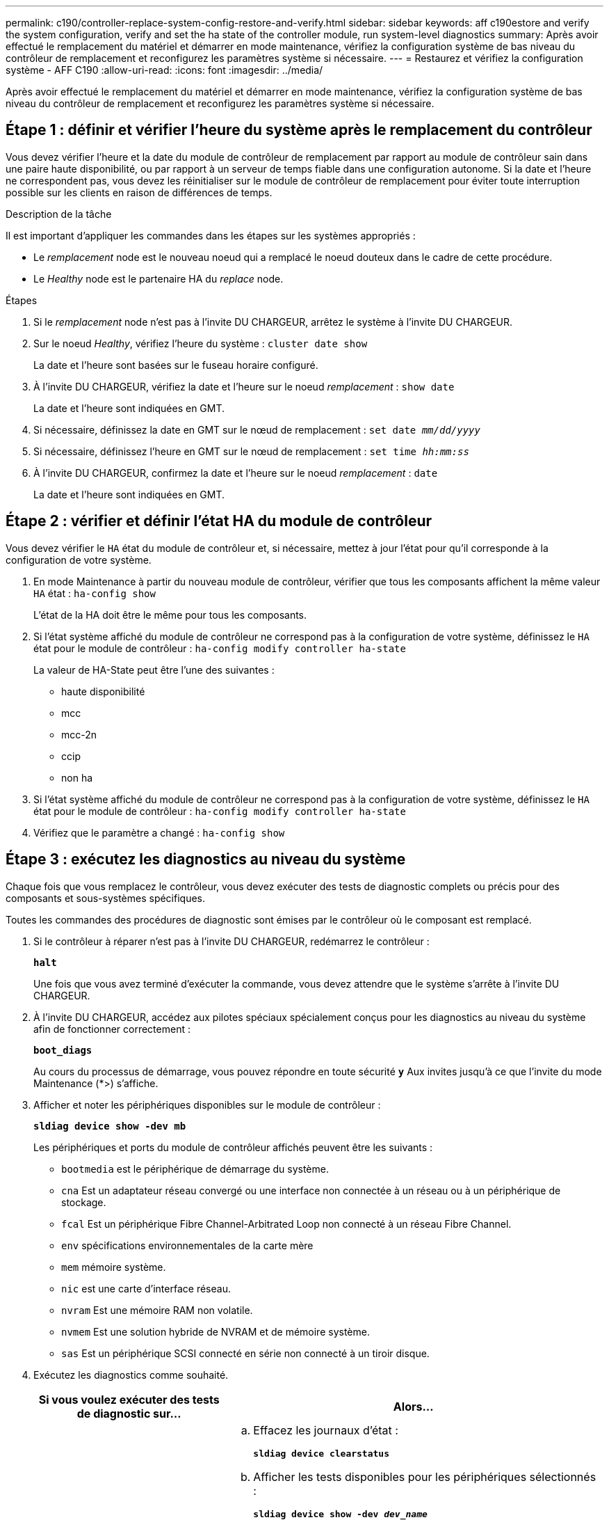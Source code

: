 ---
permalink: c190/controller-replace-system-config-restore-and-verify.html 
sidebar: sidebar 
keywords: aff c190estore and verify the system configuration, verify and set the ha state of the controller module, run system-level diagnostics 
summary: Après avoir effectué le remplacement du matériel et démarrer en mode maintenance, vérifiez la configuration système de bas niveau du contrôleur de remplacement et reconfigurez les paramètres système si nécessaire. 
---
= Restaurez et vérifiez la configuration système - AFF C190
:allow-uri-read: 
:icons: font
:imagesdir: ../media/


[role="lead"]
Après avoir effectué le remplacement du matériel et démarrer en mode maintenance, vérifiez la configuration système de bas niveau du contrôleur de remplacement et reconfigurez les paramètres système si nécessaire.



== Étape 1 : définir et vérifier l'heure du système après le remplacement du contrôleur

Vous devez vérifier l'heure et la date du module de contrôleur de remplacement par rapport au module de contrôleur sain dans une paire haute disponibilité, ou par rapport à un serveur de temps fiable dans une configuration autonome. Si la date et l'heure ne correspondent pas, vous devez les réinitialiser sur le module de contrôleur de remplacement pour éviter toute interruption possible sur les clients en raison de différences de temps.

.Description de la tâche
Il est important d'appliquer les commandes dans les étapes sur les systèmes appropriés :

* Le _remplacement_ node est le nouveau noeud qui a remplacé le noeud douteux dans le cadre de cette procédure.
* Le _Healthy_ node est le partenaire HA du _replace_ node.


.Étapes
. Si le _remplacement_ node n'est pas à l'invite DU CHARGEUR, arrêtez le système à l'invite DU CHARGEUR.
. Sur le noeud _Healthy_, vérifiez l'heure du système : `cluster date show`
+
La date et l'heure sont basées sur le fuseau horaire configuré.

. À l'invite DU CHARGEUR, vérifiez la date et l'heure sur le noeud _remplacement_ : `show date`
+
La date et l'heure sont indiquées en GMT.

. Si nécessaire, définissez la date en GMT sur le nœud de remplacement : `set date _mm/dd/yyyy_`
. Si nécessaire, définissez l'heure en GMT sur le nœud de remplacement : `set time _hh:mm:ss_`
. À l'invite DU CHARGEUR, confirmez la date et l'heure sur le noeud _remplacement_ : `date`
+
La date et l'heure sont indiquées en GMT.





== Étape 2 : vérifier et définir l'état HA du module de contrôleur

Vous devez vérifier le `HA` état du module de contrôleur et, si nécessaire, mettez à jour l'état pour qu'il corresponde à la configuration de votre système.

. En mode Maintenance à partir du nouveau module de contrôleur, vérifier que tous les composants affichent la même valeur `HA` état : `ha-config show`
+
L'état de la HA doit être le même pour tous les composants.

. Si l'état système affiché du module de contrôleur ne correspond pas à la configuration de votre système, définissez le `HA` état pour le module de contrôleur : `ha-config modify controller ha-state`
+
La valeur de HA-State peut être l'une des suivantes :

+
** haute disponibilité
** mcc
** mcc-2n
** ccip
** non ha


. Si l'état système affiché du module de contrôleur ne correspond pas à la configuration de votre système, définissez le `HA` état pour le module de contrôleur : `ha-config modify controller ha-state`
. Vérifiez que le paramètre a changé : `ha-config show`




== Étape 3 : exécutez les diagnostics au niveau du système

Chaque fois que vous remplacez le contrôleur, vous devez exécuter des tests de diagnostic complets ou précis pour des composants et sous-systèmes spécifiques.

Toutes les commandes des procédures de diagnostic sont émises par le contrôleur où le composant est remplacé.

. Si le contrôleur à réparer n'est pas à l'invite DU CHARGEUR, redémarrez le contrôleur :
+
`*halt*`

+
Une fois que vous avez terminé d'exécuter la commande, vous devez attendre que le système s'arrête à l'invite DU CHARGEUR.

. À l'invite DU CHARGEUR, accédez aux pilotes spéciaux spécialement conçus pour les diagnostics au niveau du système afin de fonctionner correctement :
+
`*boot_diags*`

+
Au cours du processus de démarrage, vous pouvez répondre en toute sécurité `*y*` Aux invites jusqu'à ce que l'invite du mode Maintenance (*>) s'affiche.

. Afficher et noter les périphériques disponibles sur le module de contrôleur :
+
`*sldiag device show -dev mb*`

+
Les périphériques et ports du module de contrôleur affichés peuvent être les suivants :

+
** `bootmedia` est le périphérique de démarrage du système.
** `cna` Est un adaptateur réseau convergé ou une interface non connectée à un réseau ou à un périphérique de stockage.
** `fcal` Est un périphérique Fibre Channel-Arbitrated Loop non connecté à un réseau Fibre Channel.
** `env` spécifications environnementales de la carte mère
** `mem` mémoire système.
** `nic` est une carte d'interface réseau.
** `nvram` Est une mémoire RAM non volatile.
** `nvmem` Est une solution hybride de NVRAM et de mémoire système.
** `sas` Est un périphérique SCSI connecté en série non connecté à un tiroir disque.


. Exécutez les diagnostics comme souhaité.
+
[cols="1,2"]
|===
| Si vous voulez exécuter des tests de diagnostic sur... | Alors... 


 a| 
Composants individuels
 a| 
.. Effacez les journaux d'état :
+
`*sldiag device clearstatus*`

.. Afficher les tests disponibles pour les périphériques sélectionnés :
+
`*sldiag device show -dev _dev_name_*`

+
`_dev_name_` peut être l'un des ports et périphériques identifiés à l'étape précédente.

.. Examinez la sortie et, le cas échéant, sélectionnez uniquement les tests que vous souhaitez exécuter :
+
`*sldiag device modify -dev _dev_name_ -selection only*`

+
``-selection only` désactive tous les autres tests que vous ne souhaitez pas exécuter pour le périphérique.

.. Exécutez les tests sélectionnés :
+
`*sldiag device run -dev _dev_name_*`

+
Une fois le test terminé, le message suivant s'affiche :

+
[listing]
----
*> <SLDIAG:_ALL_TESTS_COMPLETED>
----
.. Vérifiez qu'aucun test n'a échoué :
+
`*sldiag device status -dev _dev_name_ -long -state failed*`

+
Les diagnostics au niveau du système vous renvoie à l'invite s'il n'y a pas d'échec de test ou répertorie l'état complet des échecs résultant du test du composant.





 a| 
Plusieurs composants en même temps
 a| 
.. Examinez les périphériques activés et désactivés dans la sortie de la procédure précédente et déterminez ceux que vous souhaitez exécuter simultanément.
.. Lister les tests individuels du périphérique :
+
`*sldiag device show -dev _dev_name_*`

.. Examinez la sortie et, le cas échéant, sélectionnez uniquement les tests que vous souhaitez exécuter :
+
`*sldiag device modify -dev _dev_name_ -selection only*`

+
-selection ne désactive que tous les autres tests que vous ne souhaitez pas exécuter pour le périphérique.

.. Vérifier que les tests ont été modifiés :
+
`*sldiag device show*`

.. Répétez ces sous-étapes pour chaque périphérique que vous souhaitez exécuter simultanément.
.. Exécutez les tests de diagnostic sur tous les périphériques :
+
`*sldiag device run`*

+

NOTE: Ne pas ajouter ou modifier vos entrées après avoir lancé les diagnostics.

+
Une fois le test terminé, le message suivant s'affiche :

+
[listing]
----
*> <SLDIAG:_ALL_TESTS_COMPLETED>
----
.. Vérifier qu'il n'y a aucun problème matériel sur le contrôleur :
+
`*sldiag device status -long -state failed*`

+
Les diagnostics au niveau du système vous renvoie à l'invite s'il n'y a pas d'échec de test ou répertorie l'état complet des échecs résultant du test du composant.



|===
. Procéder selon le résultat de l'étape précédente.
+
[cols="1,2"]
|===
| Si les tests de diagnostic au niveau du système... | Alors... 


 a| 
Ont été achevés sans défaillance
 a| 
.. Effacez les journaux d'état :
+
`*sldiag device clearstatus*`

.. Vérifiez que le journal a été effacé :
+
`*sldiag device status*`

+
La réponse par défaut suivante est affichée :

+
[listing]
----
SLDIAG: No log messages are present.
----
.. Quitter le mode Maintenance :
+
`*halt*`

+
Le système affiche l'invite DU CHARGEUR.

+
Vous avez terminé les diagnostics au niveau du système.





 a| 
A entraîné des échecs de test
 a| 
Déterminer la cause du problème.

.. Quitter le mode Maintenance :
+
`*halt*`

.. Procéder à un arrêt correct, puis débrancher les alimentations.
.. Vérifier que vous avez bien remarqué tous les facteurs à prendre en compte pour l'exécution des diagnostics au niveau du système, que les câbles sont correctement connectés et que les composants matériels sont correctement installés dans le système de stockage.
.. Rebranchez les blocs d'alimentation, puis mettez le système de stockage sous tension.
.. Exécutez à nouveau le test de diagnostic au niveau du système.


|===


